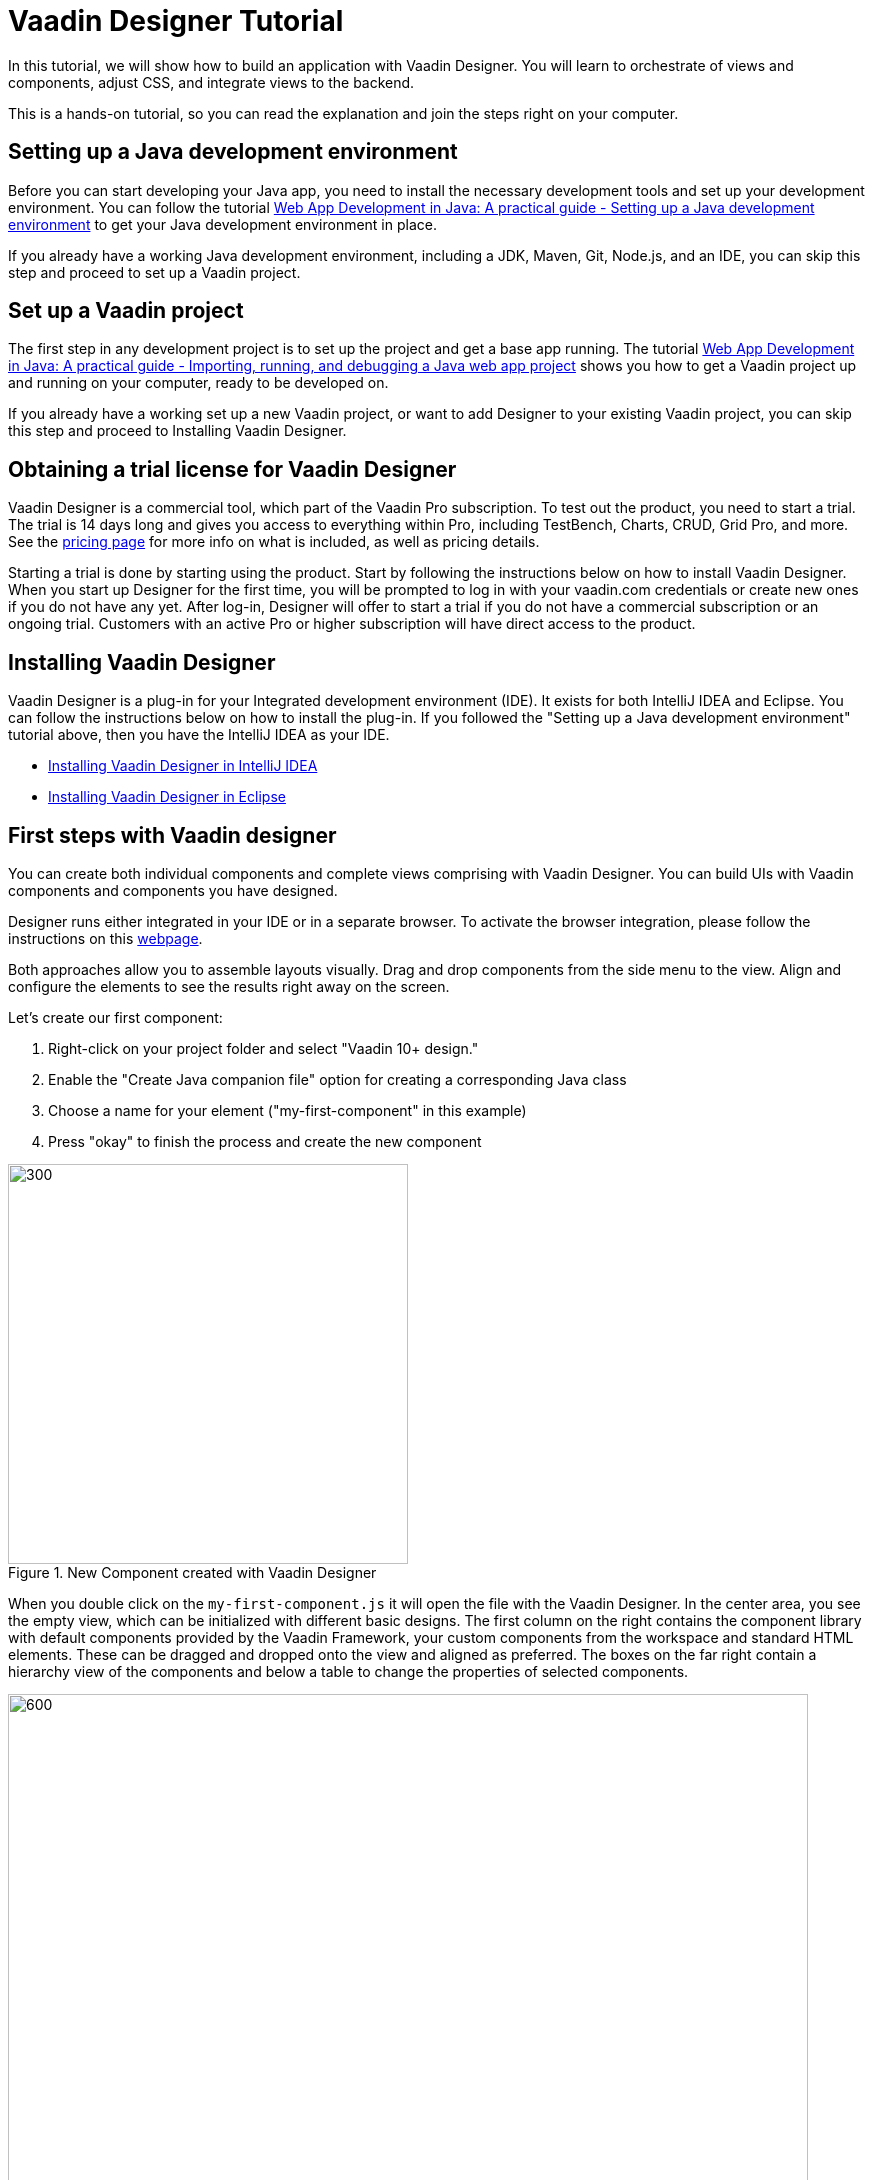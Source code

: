 = Vaadin Designer Tutorial

:type: text
:tags: Component, CSS, Java, Templating, Web Components, Layout
:description: This tutorial shows the first steps with Vaadin Designer. Learn to create components and views, and how to connect to a backend.
:repo: https://github.com/vaadin-learning-center/VaadinDesigner_01_Basics
:linkattrs:
:imagesdir: ./images
:related_tutorials:

In this tutorial, we will show how to build an application with Vaadin Designer. You will learn to orchestrate of views and components, adjust CSS, and integrate views to the backend.

This is a hands-on tutorial, so you can read the explanation and join the steps right on your computer. 

== Setting up a Java development environment

Before you can start developing your Java app, you need to install the necessary development tools and set up your development environment. You can follow the tutorial https://vaadin.com/learn/tutorials/java-web-app/setting-up-a-java-development-environment[Web App Development in Java: A practical guide - Setting up a Java development environment] to get your Java development environment in place.

If you already have a working Java development environment, including a JDK, Maven, Git, Node.js, and an IDE, you can skip this step and proceed to set up a Vaadin project.

== Set up a Vaadin project

The first step in any development project is to set up the project and get a base app running. The tutorial https://vaadin.com/learn/tutorials/java-web-app/getting-started[Web App Development in Java: A practical guide - Importing, running, and debugging a Java web app project] shows you how to get a Vaadin project up and running on your computer, ready to be developed on.

If you already have a working set up a new Vaadin project, or want to add Designer to your existing Vaadin project, you can skip this step and proceed to Installing Vaadin Designer. 

== Obtaining a trial license for Vaadin Designer
Vaadin Designer is a commercial tool, which part of the Vaadin Pro subscription. To test out the product, you need to start a trial. The trial is 14 days long and gives you access to everything within Pro, including TestBench, Charts, CRUD, Grid Pro, and more. See the https://vaadin.com/pricing[pricing page] for more info on what is included, as well as pricing details.

Starting a trial is done by starting using the product. Start by following the instructions below on how to install Vaadin Designer. When you start up Designer for the first time, you will be prompted to log in with your vaadin.com credentials or create new ones if you do not have any yet. After log-in, Designer will offer to start a trial if you do not have a commercial subscription or an ongoing trial. Customers with an active Pro or higher subscription will have direct access to the product.


== Installing Vaadin Designer

Vaadin Designer is a plug-in for your Integrated development environment (IDE). It exists for both IntelliJ IDEA and Eclipse. You can follow the instructions below on how to install the plug-in. If you followed the "Setting up a Java development environment" tutorial above, then you have the IntelliJ IDEA as your IDE.

* https://vaadin.com/docs/v14/designer/getting-started/designer-installing-idea.html[Installing Vaadin Designer in IntelliJ IDEA]
* https://vaadin.com/docs/v14/designer/getting-started/designer-installing-eclipse.html[Installing Vaadin Designer in Eclipse]

== First steps with Vaadin designer

You can create both individual components and complete views comprising with Vaadin Designer. You can build UIs with Vaadin components and components you have designed. 

Designer runs either integrated in your IDE or in a separate browser. To activate the browser integration, please follow the instructions on this https://vaadin.com/labs/designer-chrome[webpage].

Both approaches allow you to assemble layouts visually.  Drag and drop components from the side menu to the view. Align and configure the elements to see the results right away on the screen.

Let's create our first component:

1. Right-click on your project folder and select  "Vaadin 10+ design."
2. Enable the "Create Java companion file" option for creating a corresponding Java class
3. Choose a name for your element ("my-first-component" in this example)
4. Press "okay" to finish the process and create the new component

[[figure.designer.tutorial.new.vaadin.design]]
.New Component created with Vaadin Designer
image::designer-4-new-element.png[300, 400]

When you double click on the `my-first-component.js` it will open the file with the Vaadin Designer. In the center area, you see the empty view, which can be initialized with different basic designs. The first column on the right contains the component library with default components provided by the Vaadin Framework, your custom components from the workspace and standard HTML elements. These can be dragged and dropped onto the view and aligned as preferred. The boxes on the far right contain a hierarchy view of the components and below a table to change the properties of selected components.

[[figure.designer.tutorial.new.vaadin.design]]
.Vaadin Designer integrated in your IDE
image::designer-4-ui.png[600, 800]

After creating the component, you will see two generated files in the project explorer. `MyFirstComponent` is the companion Java class for the component, and `my-first-component.js` is the corresponding template.

In the `MyFirstComponent` class, you will find a  generated code stub for the component, which can be extended programmatically. The `my-first-component.js` is located in the `frontend` folder and extends a `PolymerElement.`


== Create a Component with Vaadin Designer

We are going to start with a simple component which let the user input their name. After they click a submit button, a personal greeting message will be displayed on the screen.

After opening the JS file, you can select the `Vertical` as a base layout and drag a `Vaadin Text Field,` `Primary Button` and a `label` on the view. 

The elements from the component menu have names like `Primary Button,` `Icon Text Field` or `Horizontal Layout Margin.` The naming might be a bit different from the terminology you known from Vaadin because these are pre-styled components. After adding all components to the view, you might already notice, all components are arranged on the upper left side. 

[[figure.designer.tutorial.new.vaadin.design]]
.all components are added to the main layout
image::designer-4-first-design.png[300, 400]

To align the `vaadin-text-field` and the `vaadin-button` horizontally, we need to add an additional `horizontal-layout` on top of the existing `vertical-layout` and add the text field and the button to it.

[[figure.designer.tutorial.new.vaadin.design]]
.add theme as property to main layout
image::designer-4-change-hierarchy.gif[200, 400]

In the next step, we detach the components from the edge of the main layout and bring some margin space between them. Add a `margin` theme attribute to the main layout by selecting the `vaadin-vertical-layout` item in the "Outline" box and click on the "+" in the properties box to add an additional item with the name "theme" and the value `margin`.

[[figure.designer.tutorial.new.vaadin.design]]
.add theme as property to main layout
image::designer-4-add-margin-property.png[200, 250]

In the next step, we are going to change some of the component properties to adjust the styles accordingly. If you click on the `vaadin-text-field` in the "Outline" box, it will open the associated component properties in the "Properties" box. Let's add a hint the text-field what the user should input by setting the value of the "placeholder" item, for example, to "input your name." After changing the value, you will see the result right away in the Designer. Next, let's set the theme of the button to "secondary" to make it stand out less and change the text of the button to "Submit." Last but not least, remove the default value of the label.

[[figure.designer.tutorial.new.vaadin.design]]
.final design of the component
image::designer-4-final-design-component.png[200, 250]

Let's add some functionality to display the input value together with the current time in the label. If you open the class `MyFirstComponent.java,` you will find a stub of the component with a default constructor and an interface of the template model.

[source, java]
.Content of MyFirstComponent 
----
@Tag("my-first-component")
@JsModule("./my-first-component.js")
public class MyFirstComponent extends PolymerTemplate<MyFirstComponent.MyFirstComponentModel> {

    //Creates a new MyFirstComponent.
    public MyFirstComponent() {
        // You can initialize any data required for the connected UI components here.
    }

    ...
}
----

To create a Java representation for a component in Designer, we need to click on the icon on the right side of the outline box.

[[figure.designer.tutorial.new.vaadin.design]]
.icon to add component representation in Java class
image::designer-4-create-java-representation.png[200, 250]

This will create a field in the `MyFirstComponent.java` class and can be used as a regular Vaadin Java component.

[source, java] 
----
@Id("vaadinTextField")
private TextField vaadinTextField;
----
.Representation of component in Java class

Next, we'll look at interacting with the backend. Let's add the value of the `text-field` to the label and add a "Hello" String as well as the current date. In `MyFirstComponent.java` add the following lines of code to the constructor:

[source, java] 
----
label.setText(String.format("Hello %s, it is %s", //<1>
                        vaadinTextField.getValue(), //<2>
                        LocalDate.now().toString()))); //<3>
----

<1> Define a string format with a placeholder for the value of the text field and the current date.  
<2> Value of the text field.
<3> Current date as text.

After adding the new component you view, you will see the following:

[[figure.designer.tutorial.new.vaadin.design]]
.component after styling
image::designer-4-first-styled-design.png[200, 250]

Let's summarize what we did in the first part of this article. We created a new component, defined a basic design, added UI Elements to it, and changed the hierarchy and the styling.

In the next step, we are going to create our own view and add our previously created component on it.

=== Create a View with Vaadin Designer
Since Vaadin 10 any UI component can be a view when it has the `@Route` annotation. To create a new view, we basically do the same steps when creating a component. Right-click in the project explorer and add a new "Vaadin 10+ Design". As you might remember, the Vaadin Designer provides basic layouts to make the view building faster.

As an example, we create a component with a Java companion file called "MyFirstView" and select the "Header & footer" as a basic layout. It will create a `vertical-layout` with 3 sub-layouts for the header, footer and the content in it. In the design area, the header and footer will be displayed in gray. Let's add an `h1`-element to the header and an `h4`-element to the footer. We can change the text of the `h4`-element by clicking on the subelement "text" and change the value of the text area to "My First View."

[[figure.designer.tutorial.new.vaadin.design]]
.first view after styling
image::designer-4-first-view.png[200, 500]

In the next step, we need to open the Java companion file and add the @Route annotation above the class name.

[source, java]
----
@Tag("my-first-view")
@JsModule("./my-first-view.js")
@Route("first-view")
public class MyFirstView extends PolymerTemplate<MyFirstView.MyFirstViewModel> {
    ...
}
----
.add Route annotation to the view class

After starting the application server, you can check the result calling http://localhost:8080/first-view in your browser. Now we can add our previously created component `my-first-component` to the center layout as well as a `vaadin-grid.` 

To use the full strength of the `vaadin-grid` we need to set a type of the item we want to show in the grid. In our example, we want to show the name, date, and time when somebody submits their name. Therefore we need to create a Java bean with a String for the name and a DateTime for the login time as instance variables. We can do it with a small inner class inside in the `MyFirstView` looking like this:

[source, java] 
----
 private class PersonDTO {
    private String name;
    private LocalDateTime time;

    //constructor, getter, setter
 }
----
.inner class for grid component

After creating the DTO class, we create a component link for the `vaadin-grid` and `my-first-component` in the view class by clicking on the icon in the outline box.

[[figure.designer.tutorial.new.vaadin.design]]
.connect component in designer in view class
image::designer-4-connect-component.png[200, 300]

Now we can add columns for the "name" and the "submit-time" programmatically by using the API of the grid component. The columns won't be visible in the design view, because they are initialized during runtime and the design is not showing the changes made in the code. In the second part of this article, we will go into more details about how to create a listing component with the Designer. 

To show the results of the input in the `vaadin-grid,` we will create a consumer in the `my-first-component` and add a code block which will run when the submit button is clicked. All added items will be kept in a Set.

[source, java] 
----
public class MyFirstView ... {
    
    //Component definitions
    ...

    private List<PersonDTO> personDTOSet = new ArrayList<>();

    public MyFirstView() {

        //add columns for "name" and "submit time" to grid
        vaadinGrid.addColumn(PersonDTO::getName).setHeader("Name");
        vaadinGrid.addColumn(PersonDTO::getSubmitTime).setHeader("Submit Time");

        //set code block which is applied after button click
        myFirstComponent.setPersonDTOConsumer(personDTO -> {
            personDTOSet.add(personDTO);
            vaadinGrid.getDataProvider().refreshAll();
        });
        vaadinGrid.setItems(personDTOSet);
    }

    public interface MyFirstViewModel extends TemplateModel { ... }

    public static class PersonDTO { ... }
}
----
.add columns to grid and set consumer to component

In the `my-first-component` we define a field for the consumer and an appropriate set-method. Inside the submit button click handler, we need to accept the value in the consumer.

[source, java] 
----
vaadinButton.addClickListener(buttonClickEvent -> {
            ...
            if (personDTOConsumer != null) {
                personDTOConsumer.accept(personDTO);
            }
        });
----
.accept the value in the consumer to add it the grid

After finishing the last step and starting the application again, you can add items to the grid by entering names into the text field and submit it. And et voilà we created our first application with the Vaadin Designer.


[[figure.designer.tutorial.new.vaadin.design]]
.final design of the view
image::designer-4-final-view.png[200, 300]

In this tutorial, we learned how to create components and views with the Vaadin Designer and configure its properties.
